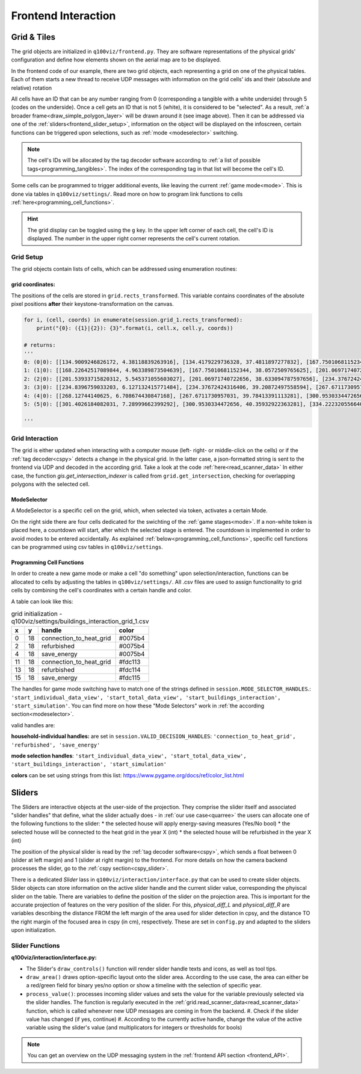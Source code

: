 Frontend Interaction
####################

.. _frontend_grid:

Grid & Tiles
************

.. image:: ../img/grid_representations.png
  :align: center
  :alt: image of grid representations: photo of acrylic tiles, webcam stream from underneath, software representation in frontend

The grid objects are initialized in ``q100viz/frontend.py``. They are software representations of the physical grids' configuration and define how elements shown on the aerial map are to be displayed.

.. code-block:: python
  :caption: frontend.py

  for grid_, grid_udp in [[session.grid_1, grid_udp_1], [session.grid_2, grid_udp_2]]:
    udp_server = udp.UDPServer(*grid_udp, 4096)
    udp_thread = threading.Thread(target=udp_server.listen,
                                  args=(grid_.read_scanner_data,),
                                  daemon=True)
    udp_thread.start()

In the frontend code of our example, there are two grid objects, each representing a grid on one of the physical tables. Each of them starts a new thread to receive UDP messages with information on the grid cells' ids and their (absolute and relative) rotation

All cells have an ID that can be any number ranging from 0 (corresponding a tangible with a white underside) through 5 (codes on the underside). Once a cell gets an ID that is not 5 (white), it is considered to be "selected". As a result, :ref:`a broader frame<draw_simple_polygon_layer>` will be drawn around it (see image above). Then it can be addressed via one of the :ref:`sliders<frontend_slider_setup>`, information on the object will be displayed on the infoscreen, certain functions can be triggered upon selections, such as :ref:`mode <modeselector>` switching.

.. note:: The cell's IDs will be allocated by the tag decoder software according to :ref:`a list of possible tags<programming_tangibles>`. The index of the corresponding tag in that list will become the cell's ID.

Some cells can be programmed to trigger additional events, like leaving the current :ref:`game mode<mode>`. This is done via tables in ``q100viz/settings/``. Read more on how to program link functions to cells :ref:`here<programming_cell_functions>`.

.. hint::
  The grid display can be toggled using the ``g`` key. In the upper left corner of each cell, the cell's ID is displayed. The number in the upper right corner represents the cell's current rotation.

Grid Setup
==========

The grid objects contain lists of cells, which can be addressed using enumeration routines:

.. code-block:: python
  :caption: access cells by iterating the grids

  # iterate grid:
  for grid in [session.grid_1, session.grid_2]:
      for y, row in enumerate(grid.grid):
          for x, cell in enumerate(row):
            # do cell operation

.. _grid_coordinates:

grid coordinates:
-----------------

The positions of the cells are stored in ``grid.rects_transformed``. This variable contains coordinates of the absolute pixel positions **after** their keystone-transformation on the canvas.

.. code-block:: python

  for i, (cell, coords) in enumerate(session.grid_1.rects_transformed):
      print("{0}: ({1}|{2}): {3}".format(i, cell.x, cell.y, coords))

  # returns:
  '''
  0: (0|0): [[134.9009246826172, 4.38118839263916], [134.4179229736328, 37.4811897277832], [167.75010681152344, 38.0572509765625], [168.22642517089844, 4.963389873504639]]
  1: (1|0): [[168.22642517089844, 4.963389873504639], [167.75010681152344, 38.0572509765625], [201.06971740722656, 38.633094787597656], [201.53933715820312, 5.545371055603027]]
  2: (2|0): [[201.53933715820312, 5.545371055603027], [201.06971740722656, 38.633094787597656], [234.37672424316406, 39.20872497558594], [234.8396759033203, 6.127132415771484]]
  3: (3|0): [[234.8396759033203, 6.127132415771484], [234.37672424316406, 39.20872497558594], [267.6711730957031, 39.78413391113281], [268.12744140625, 6.708674430847168]]
  4: (4|0): [[268.12744140625, 6.708674430847168], [267.6711730957031, 39.78413391113281], [300.9530334472656, 40.35932922363281], [301.4026184082031, 7.28999662399292]]
  5: (5|0): [[301.4026184082031, 7.28999662399292], [300.9530334472656, 40.35932922363281], [334.2223205566406, 40.934303283691406], [334.6652526855469, 7.871099472045898]]

  '''

Grid Interaction
================

The grid is either updated when interacting with a computer mouse (left- right- or middle-click on the cells) or if the :ref:`tag decoder<cspy>` detects a change in the physical grid. In the latter case, a json-formatted string is sent to the frontend via UDP and decoded in the according grid. Take a look at the code :ref:`here<read_scanner_data>`
In either case, the function `gis.get_intersection_indexer` is called from ``grid.get_intersection``, checking for overlapping polygons with the selected cell.

.. _modeselector:

ModeSelector
------------

A ModeSelector is a specific cell on the grid, which, when selected via token, activates a certain Mode.

.. image:: ../img/Q-Scope_modeSelectors.png
  :align: center
  :alt: Image of mode selectors positioned on the right side of the frontend interface.

On the right side there are four cells dedicated for the swichting of the :ref:`game stages<mode>`. If a non-white token is placed here, a countdown will start, after which the selected stage is entered. The countdown is implemented in order to avoid modes to be entered accidentally. As explained :ref:`below<programming_cell_functions>`, specific cell functions can be programmed using csv tables in ``q100viz/settings``.

.. _programming_cell_functions:

Programming Cell Functions
--------------------------

In order to create a new game mode or make a cell "do something" upon selection/interaction, functions can be allocated to cells by adjusting the tables in ``q100viz/settings/``. All .csv files are used to assign functionality to grid cells by combining the cell's coordinates with a certain handle and color.

A table can look like this:

.. csv-table:: grid initialization - q100viz/settings/buildings_interaction_grid_1.csv
  :header: "x", "y", "handle", "color"

  0,18,connection_to_heat_grid,#0075b4
  2,18,refurbished,#0075b4
  4,18,save_energy,#0075b4
  11,18,connection_to_heat_grid,#fdc113
  13,18,refurbished,#fdc114
  15,18,save_energy,#fdc115

The handles for game mode switching have to match one of the strings defined in ``session.MODE_SELECTOR_HANDLES``.: ``'start_individual_data_view', 'start_total_data_view', 'start_buildings_interaction', 'start_simulation'``. You can find more on how these "Mode Selectors" work in :ref:`the according section<modeselector>`.

valid handles are:

**household-individual handles:** are set in ``session.VALID_DECISION_HANDLES``: ``'connection_to_heat_grid', 'refurbished', 'save_energy'``

**mode selection handles**: ``'start_individual_data_view', 'start_total_data_view', 'start_buildings_interaction', 'start_simulation'``

**colors** can be set using strings from this list: https://www.pygame.org/docs/ref/color_list.html

.. _sliders:

Sliders
*******

The Sliders are interactive objects at the user-side of the projection. They comprise the slider itself and associated "slider handles" that define, what the slider actually does - in :ref:`our use case<quarree>` the users can allocate one of the following functions to the slider:
* the selected house will apply energy-saving measures (Yes/No bool)
* the selected house will be connected to the heat grid in the year X (int)
* the selected house will be refurbished in the year X (int)

The position of the physical slider is read by the :ref:`tag decoder software<cspy>`, which sends a float between 0 (slider at left margin) and 1 (slider at right margin) to the frontend. For more details on how the camera backend processes the slider, go to the :ref:`cspy section<cspy_slider>`.

.. _frontend_slider_setup:

There is a dedicated `Slider` lass in ``q100viz/interaction/interface.py`` that can be used to create slider objects. Slider objects can store information on the active slider handle and the current slider value, corresponding the phyiscal slider on the table. There are variables to define the position of the slider on the projection area. This is important for the accurate projection of features on the very position of the slider. For this, `physical_diff_L` and `physical_diff_R` are variables describing the distance FROM the left margin of the area used for slider detection in cpsy, and the distance TO the right margin of the focused area in cspy (in cm), respectively. These are set in ``config.py`` and adapted to the sliders upon initialization.

..  TODO: add photo of slider and draw lines corresponding the different variables

Slider Functions
================

**q100viz/interaction/interface.py:**

* The Slider's ``draw_controls()`` function will render slider handle texts and icons, as well as tool tips.
* ``draw_area()`` draws option-specific layout onto the slider area. According to the use case, the area can either be a red/green field for binary yes/no option or show a timeline with the selection of specific year.
* ``process_value()``: processes incoming slider values and sets the value for the variable previously selected via the slider handles. The function is regularly executed in the :ref:`grid.read_scanner_data<read_scanner_data>` function, which is called whenever new UDP messages are coming in from the backend.
  #. Check if the slider value has changed (if yes, continue)
  #. According to the currently active handle, change the value of the active variable using the slider's value (and multiplicators for integers or thresholds for bools)

.. note:: You can get an overview on the UDP messaging system in the :ref:`frontend API section <frontend_API>`.

.. TODO: flow chart of the frontend code, following an incoming message from cspy through the different functions.
